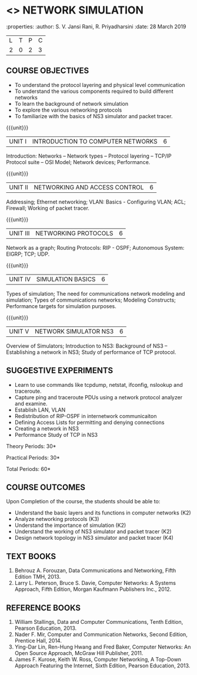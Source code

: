 * <<<OE5>>> NETWORK SIMULATION
:properties:
:author: S. V. Jansi Rani, R. Priyadharsini
:date: 28 March 2019

#+startup: showall
|L|T|P|C|
|2|0|2|3|

** COURSE OBJECTIVES
- To understand the protocol layering and physical level communication
- To understand the various components required to build different networks
- To learn the background of network simulation
- To explore the various networking protocols
- To familiarize with the basics of NS3 simulator and packet tracer.

{{{unit}}}
|UNIT I| INTRODUCTION TO COMPUTER NETWORKS  |6|
Introduction: Networks -- Network types – Protocol layering – TCP/IP
Protocol suite – OSI Model; Network devices; Performance.


{{{unit}}}
|UNIT II| NETWORKING AND ACCESS CONTROL |6|
Addressing; Ethernet networking; VLAN: Basics - Configuring VLAN; ACL;
Firewall; Working of packet tracer.


{{{unit}}}
|UNIT III| NETWORKING PROTOCOLS	|6|
Network as a graph; Routing Protocols: RIP - OSPF; Autonomous System:
EIGRP; TCP; UDP.

{{{unit}}}
|UNIT IV| SIMULATION BASICS |6|
Types of simulation; The need for communications network modeling and
simulation; Types of communications networks; Modeling Constructs;
Performance targets for simulation purposes.

{{{unit}}}
|UNIT V| NETWORK SIMULATOR NS3 |6|
Overview of Simulators; Introduction to NS3: Background of NS3 --
Establishing a network in NS3; Study of performance of TCP protocol.
 
** SUGGESTIVE EXPERIMENTS
 - Learn to use commands like tcpdump, netstat, ifconfig, nslookup and traceroute. 
 - Capture ping and traceroute PDUs using a network protocol analyzer and examine.
 - Establish LAN, VLAN
 - Redistribution of RIP-OSPF in internetwork communicaiton
 - Defining Access Lists for permitting and denying connections
 - Creating a network in NS3
 - Performance Study of TCP in NS3


\hfill *Theory Periods: 30*

\hfill *Practical Periods: 30*

\hfill *Total Periods: 60*

** COURSE OUTCOMES
Upon Completion of the course, the students should be able to:
- Understand the basic layers and its functions in computer networks (K2)
- Analyze networking protocols (K3)
- Understand the importance of simulation (K2)
- Understand the working of NS3 simulator and packet tracer (K2)
- Design network topology in NS3 simulator and packet tracer (K4)

** TEXT BOOKS
1. Behrouz A. Forouzan, Data Communications and Networking, Fifth
   Edition TMH, 2013.
2. Larry L. Peterson, Bruce S. Davie, Computer Networks: A Systems
   Approach, Fifth Edition, Morgan Kaufmann Publishers Inc., 2012.

** REFERENCE BOOKS
1. William Stallings, Data and Computer Communications, Tenth Edition,
   Pearson Education, 2013.
2. Nader F. Mir, Computer and Communication Networks, Second Edition,
   Prentice Hall, 2014.
3. Ying-Dar Lin, Ren-Hung Hwang and Fred Baker, Computer Networks: An
   Open Source Approach, McGraw Hill Publisher, 2011.
4. James F. Kurose, Keith W. Ross, Computer Networking, A Top-Down
   Approach Featuring the Internet, Sixth Edition, Pearson
   Education, 2013.
